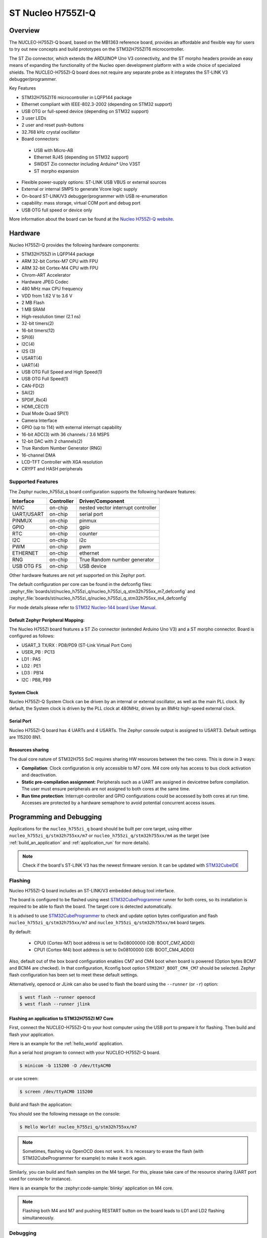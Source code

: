 .. _nucleo_h755zi_q_board:

ST Nucleo H755ZI-Q
###################

Overview
********

The NUCLEO-H755ZI-Q board, based on the MB1363 reference board, provides an affordable and
flexible way for users to try out new concepts and build prototypes on the STM32H755ZIT6
microcontroller.

The ST Zio connector, which extends the ARDUINO® Uno V3 connectivity, and
the ST morpho headers provide an easy means of expanding the functionality of the Nucleo
open development platform with a wide choice of specialized shields.
The NUCLEO-H755ZI-Q board does not require any separate probe as it integrates
the ST-LINK V3 debugger/programmer.

Key Features

- STM32H755ZIT6 microcontroller in LQFP144 package
- Ethernet compliant with IEEE-802.3-2002 (depending on STM32 support)
- USB OTG or full-speed device (depending on STM32 support)
- 3 user LEDs
- 2 user and reset push-buttons
- 32.768 kHz crystal oscillator
- Board connectors:

 - USB with Micro-AB
 - Ethernet RJ45 (depending on STM32 support)
 - SWDST Zio connector including Arduino* Uno V3ST
 - ST morpho expansion

- Flexible power-supply options: ST-LINK USB VBUS or external sources
- External or internal SMPS to generate Vcore logic supply
- On-board ST-LINK/V3 debugger/programmer with USB re-enumeration
- capability: mass storage, virtual COM port and debug port
- USB OTG full speed or device only

.. image:: img/nucleo_h755zi_q.webp
   :align: center
   :alt: Nucleo H755ZI-Q

More information about the board can be found at the `Nucleo H755ZI-Q website`_.

Hardware
********

Nucleo H755ZI-Q provides the following hardware components:

- STM32H755ZI in LQFP144 package
- ARM 32-bit Cortex-M7 CPU with FPU
- ARM 32-bit Cortex-M4 CPU with FPU
- Chrom-ART Accelerator
- Hardware JPEG Codec
- 480 MHz max CPU frequency
- VDD from 1.62 V to 3.6 V
- 2 MB Flash
- 1 MB SRAM
- High-resolution timer (2.1 ns)
- 32-bit timers(2)
- 16-bit timers(12)
- SPI(6)
- I2C(4)
- I2S (3)
- USART(4)
- UART(4)
- USB OTG Full Speed and High Speed(1)
- USB OTG Full Speed(1)
- CAN-FD(2)
- SAI(2)
- SPDIF_Rx(4)
- HDMI_CEC(1)
- Dual Mode Quad SPI(1)
- Camera Interface
- GPIO (up to 114) with external interrupt capability
- 16-bit ADC(3) with 36 channels / 3.6 MSPS
- 12-bit DAC with 2 channels(2)
- True Random Number Generator (RNG)
- 16-channel DMA
- LCD-TFT Controller with XGA resolution
- CRYPT and HASH peripherals

Supported Features
==================

The Zephyr nucleo_h755zi_q board configuration supports the following hardware
features:

+-------------+------------+-------------------------------------+
| Interface   | Controller | Driver/Component                    |
+=============+============+=====================================+
| NVIC        | on-chip    | nested vector interrupt controller  |
+-------------+------------+-------------------------------------+
| UART/USART  | on-chip    | serial port                         |
+-------------+------------+-------------------------------------+
| PINMUX      | on-chip    | pinmux                              |
+-------------+------------+-------------------------------------+
| GPIO        | on-chip    | gpio                                |
+-------------+------------+-------------------------------------+
| RTC         | on-chip    | counter                             |
+-------------+------------+-------------------------------------+
| I2C         | on-chip    | i2c                                 |
+-------------+------------+-------------------------------------+
| PWM         | on-chip    | pwm                                 |
+-------------+------------+-------------------------------------+
| ETHERNET    | on-chip    | ethernet                            |
+-------------+------------+-------------------------------------+
| RNG         | on-chip    | True Random number generator        |
+-------------+------------+-------------------------------------+
| USB OTG FS  | on-chip    | USB device                          |
+-------------+------------+-------------------------------------+

Other hardware features are not yet supported on this Zephyr port.

The default configuration per core can be found in the defconfig files:
:zephyr_file:`boards/st/nucleo_h755zi_q/nucleo_h755zi_q_stm32h755xx_m7_defconfig` and
:zephyr_file:`boards/st/nucleo_h755zi_q/nucleo_h755zi_q_stm32h755xx_m4_defconfig`

For mode details please refer to `STM32 Nucleo-144 board User Manual`_.

Default Zephyr Peripheral Mapping:
----------------------------------

The Nucleo H755ZI board features a ST Zio connector (extended Arduino Uno V3)
and a ST morpho connector. Board is configured as follows:

- USART_3 TX/RX : PD8/PD9 (ST-Link Virtual Port Com)
- USER_PB : PC13
- LD1 : PA5
- LD2 : PE1
- LD3 : PB14
- I2C : PB8, PB9

System Clock
------------

Nucleo H755ZI-Q System Clock can be driven by an internal or external
oscillator, as well as the main PLL clock. By default, the System clock is
driven by the PLL clock at 480MHz, driven by an 8MHz high-speed external clock.

Serial Port
-----------

Nucleo H755ZI-Q board has 4 UARTs and 4 USARTs. The Zephyr console output is
assigned to USART3. Default settings are 115200 8N1.

Resources sharing
-----------------

The dual core nature of STM32H755 SoC requires sharing HW resources between the
two cores. This is done in 3 ways:

- **Compilation**: Clock configuration is only accessible to M7 core. M4 core only
  has access to bus clock activation and deactivation.
- **Static pre-compilation assignment**: Peripherals such as a UART are assigned in
  devicetree before compilation. The user must ensure peripherals are not assigned
  to both cores at the same time.
- **Run time protection**: Interrupt-controller and GPIO configurations could be
  accessed by both cores at run time. Accesses are protected by a hardware semaphore
  to avoid potential concurrent access issues.

Programming and Debugging
*************************

Applications for the ``nucleo_h755zi_q`` board should be built per core target,
using either ``nucleo_h755zi_q/stm32h755xx/m7`` or ``nucleo_h755zi_q/stm32h755xx/m4``
as the target (see :ref:`build_an_application` and :ref:`application_run` for more
details).

.. note::

   Check if the board's ST-LINK V3 has the newest firmware version. It can be
   updated with `STM32CubeIDE`_

Flashing
========

Nucleo H755ZI-Q board includes an ST-LINK/V3 embedded debug tool interface.

The board is configured to be flashed using west `STM32CubeProgrammer`_ runner
for both cores, so its installation is required to be able to flash the board.
The target core is detected automatically.

It is advised to use `STM32CubeProgrammer`_ to check and update option bytes
configuration and flash ``nucleo_h755zi_q/stm32h755xx/m7`` and
``nucleo_h755zi_q/stm32h755xx/m4`` board targets.

By default:

  - CPU0 (Cortex-M7) boot address is set to 0x08000000 (OB: BOOT_CM7_ADD0)
  - CPU1 (Cortex-M4) boot address is set to 0x08100000 (OB: BOOT_CM4_ADD0)

Also, default out of the box board configuration enables CM7 and CM4 boot when
board is powered (Option bytes BCM7 and BCM4 are checked).
In that configuration, Kconfig boot option ``STM32H7_BOOT_CM4_CM7`` should be selected.
Zephyr flash configuration has been set to meet these default settings.

Alternatively, openocd or JLink can also be used to flash the board using
the ``--runner`` (or ``-r``) option:

.. code-block:: console

   $ west flash --runner openocd
   $ west flash --runner jlink

Flashing an application to STM32H755ZI M7 Core
----------------------------------------------
First, connect the NUCLEO-H755ZI-Q to your host computer using
the USB port to prepare it for flashing. Then build and flash your application.

Here is an example for the :ref:`hello_world` application.

Run a serial host program to connect with your NUCLEO-H755ZI-Q board.

.. code-block:: console

   $ minicom -b 115200 -D /dev/ttyACM0

or use screen:

.. code-block:: console

   $ screen /dev/ttyACM0 115200

Build and flash the application:

.. zephyr-app-commands::
   :zephyr-app: samples/hello_world
   :board: nucleo_h755zi_q/stm32h755xx/m7
   :goals: build flash

You should see the following message on the console:

.. code-block:: console

   $ Hello World! nucleo_h755zi_q/stm32h755xx/m7

.. note::
  Sometimes, flashing via OpenOCD does not work. It is necessary to erase the flash
  (with STM32CubeProgrammer for example) to make it work again.

Similarly, you can build and flash samples on the M4 target. For this, please
take care of the resource sharing (UART port used for console for instance).

Here is an example for the :zephyr:code-sample:`blinky` application on M4 core.

.. zephyr-app-commands::
   :zephyr-app: samples/basic/blinky
   :board: nucleo_h755zi_q/stm32h755xx/m4
   :goals: build flash

.. note::

   Flashing both M4 and M7 and pushing RESTART button on the board leads
   to LD1 and LD2 flashing simultaneously.

Debugging
=========

You can debug an application on the Cortex M7 core in the usual way.
Here is an example for the :ref:`hello_world` application.

.. zephyr-app-commands::
   :zephyr-app: samples/hello_world
   :board: nucleo_h755zi_q/stm32h755xx/m7
   :maybe-skip-config:
   :goals: debug

Debugging a Zephyr application on Cortex M4 side with west is currently not
available. As a workaround, `STM32CubeIDE`_ can be used.

.. _Nucleo H755ZI-Q website:
   https://www.st.com/en/evaluation-tools/nucleo-h755zi-q.html

.. _STM32 Nucleo-144 board User Manual:
   https://www.st.com/resource/en/user_manual/dm00499171-stm32h7-nucleo144-boards-mb1363-stmicroelectronics.pdf

.. _STM32H755ZI on www.st.com:
   https://www.st.com/en/microcontrollers-microprocessors/stm32h755zi.html

.. _STM32H755 reference manual:
   https://www.st.com/resource/en/reference_manual/dm00176879-stm32h745755-and-stm32h747757-advanced-armbased-32bit-mcus-stmicroelectronics.pdf

.. _OpenOCD installing Debug Version:
   https://github.com/zephyrproject-rtos/openocd

.. _OpenOCD installing with ST-LINK V3 support:
   https://mbd.kleier.net/integrating-st-link-v3.html

.. _STM32CubeIDE:
   https://www.st.com/en/development-tools/stm32cubeide.html

.. _STM32CubeProgrammer:
   https://www.st.com/en/development-tools/stm32cubeprog.html
